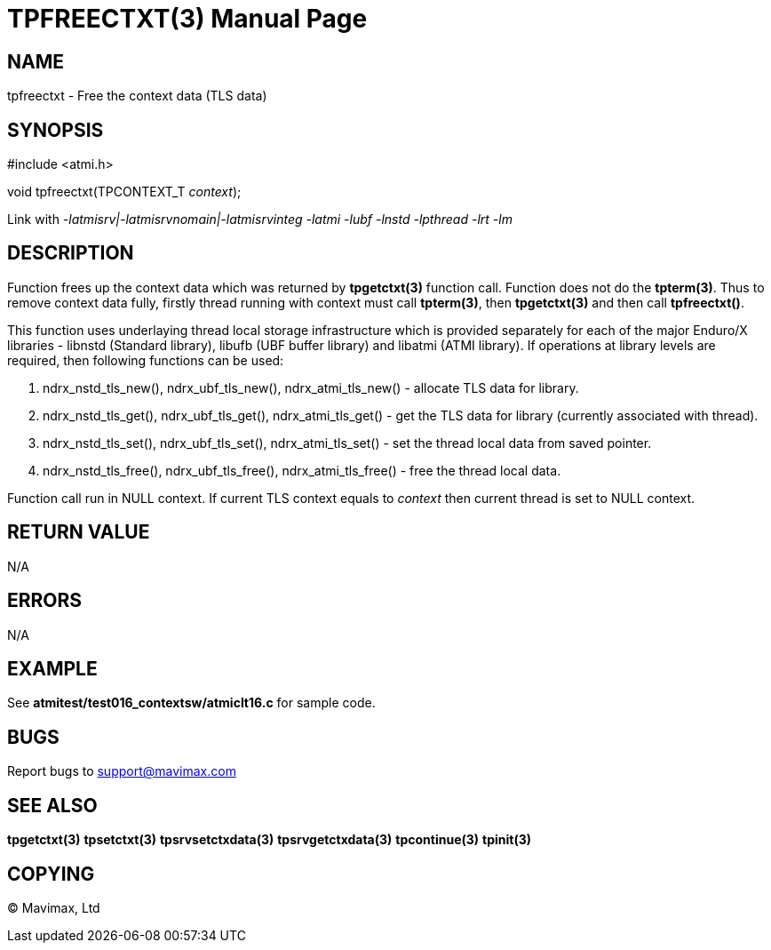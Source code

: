 TPFREECTXT(3)
============
:doctype: manpage


NAME
----
tpfreectxt - Free the context data (TLS data)


SYNOPSIS
--------
#include <atmi.h>

void tpfreectxt(TPCONTEXT_T 'context');

Link with '-latmisrv|-latmisrvnomain|-latmisrvinteg -latmi -lubf -lnstd -lpthread -lrt -lm'

DESCRIPTION
-----------
Function frees up the context data which was returned by *tpgetctxt(3)* function 
call. Function does not do the *tpterm(3)*. Thus to remove context data fully, 
firstly thread running with context must call *tpterm(3)*, then *tpgetctxt(3)* 
and then call *tpfreectxt()*.

This function uses underlaying thread local storage infrastructure which is 
provided separately for each of the major Enduro/X libraries - libnstd 
(Standard library), libufb (UBF buffer library) and libatmi (ATMI library). 
If operations at library levels are required, then following functions can be used:

1. ndrx_nstd_tls_new(), ndrx_ubf_tls_new(), ndrx_atmi_tls_new() - allocate TLS 
data for library.

2. ndrx_nstd_tls_get(), ndrx_ubf_tls_get(), ndrx_atmi_tls_get() - get the TLS 
data for library (currently associated with thread).

3. ndrx_nstd_tls_set(), ndrx_ubf_tls_set(), ndrx_atmi_tls_set() - set the thread
 local data from saved pointer.

4. ndrx_nstd_tls_free(), ndrx_ubf_tls_free(), ndrx_atmi_tls_free() - free the
 thread local data.


Function call run in NULL context. If current TLS context equals to 'context'
then current thread is set to NULL context.

RETURN VALUE
------------
N/A

ERRORS
------
N/A

EXAMPLE
-------
See *atmitest/test016_contextsw/atmiclt16.c* for sample code.

BUGS
----
Report bugs to support@mavimax.com

SEE ALSO
--------
*tpgetctxt(3)* *tpsetctxt(3)* *tpsrvsetctxdata(3)* *tpsrvgetctxdata(3)* 
*tpcontinue(3)* *tpinit(3)*

COPYING
-------
(C) Mavimax, Ltd

